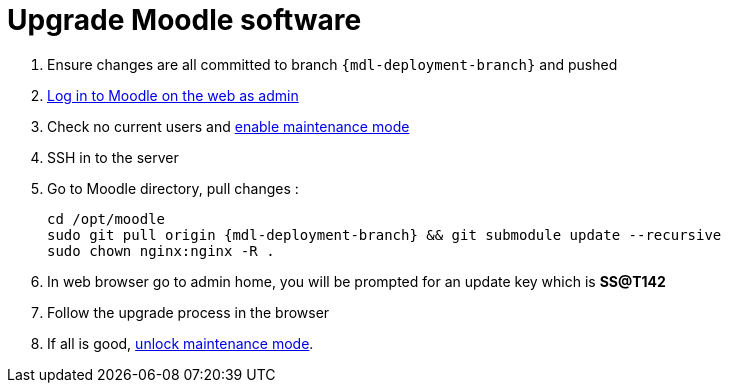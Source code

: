 = Upgrade Moodle software

1. Ensure changes are all committed to branch `{mdl-deployment-branch}` and pushed
2. https://mylearning.ssat.cloud/login/index.php?ssat_bypass_sso=true[Log in to Moodle on the web as admin] 
3. Check no current users and https://mylearning.ssat.cloud/admin/settings.php?section=maintenancemode[enable maintenance mode]
4. SSH in to the server
5. Go to Moodle directory, pull changes :
+
[source,shell,subs="attributes"]
----
cd /opt/moodle
sudo git pull origin {mdl-deployment-branch} && git submodule update --recursive
sudo chown nginx:nginx -R .
----
6. In web browser go to admin home, you will be prompted for an update key which is **SS@T142**
7. Follow the upgrade process in the browser
8. If all is good, https://mylearning.ssat.cloud/admin/settings.php?section=maintenancemode[unlock maintenance mode].
